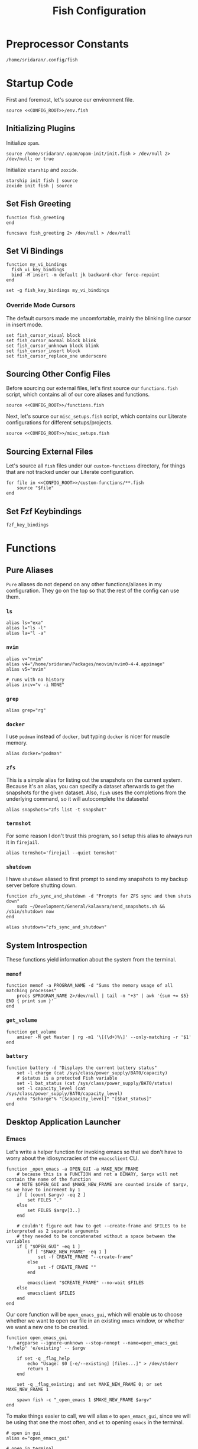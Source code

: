#+title: Fish Configuration
#+PROPERTY: :header-args:fish: :noweb yes

* Preprocessor Constants
#+NAME: CONFIG_ROOT
#+begin_src fish
/home/sridaran/.config/fish
#+end_src
* Startup Code
:PROPERTIES:
:header-args:fish: :tangle ./config.fish :noweb yes
:END:
First and foremost, let's source our environment file.
#+begin_src fish
source <<CONFIG_ROOT>>/env.fish
#+end_src

** Initializing Plugins
Initialize ~opam~.
#+begin_src fish
source /home/sridaran/.opam/opam-init/init.fish > /dev/null 2> /dev/null; or true
#+end_src

Initialize ~starship~ and ~zoxide~.
#+begin_src fish
starship init fish | source
zoxide init fish | source
#+end_src
** Set Fish Greeting
#+begin_src fish
function fish_greeting
end

funcsave fish_greeting 2> /dev/null > /dev/null
#+end_src
** Set Vi Bindings
#+begin_src fish
function my_vi_bindings
  fish_vi_key_bindings
  bind -M insert -m default jk backward-char force-repaint
end

set -g fish_key_bindings my_vi_bindings
#+end_src
*** Override Mode Cursors
The default cursors made me uncomfortable, mainly the blinking line cursor in insert mode.
#+begin_src fish
set fish_cursor_visual block
set fish_cursor_normal block blink
set fish_cursor_unknown block blink
set fish_cursor_insert block
set fish_cursor_replace_one underscore
#+end_src
** Sourcing Other Config Files
Before sourcing our external files, let's first source our ~functions.fish~ script, which contains all of our core aliases and functions.
#+begin_src fish
source <<CONFIG_ROOT>>/functions.fish
#+end_src

Next, let's source our ~misc_setups.fish~ script, which contains our Literate configurations for different setups/projects.
#+begin_src fish
source <<CONFIG_ROOT>>/misc_setups.fish
#+end_src
** Sourcing External Files
Let's source all ~fish~ files under our ~custom-functions~ directory, for things that are not tracked under our Literate configuration.

#+begin_src fish
for file in <<CONFIG_ROOT>>/custom-functions/**.fish
    source "$file"
end
#+end_src
** Set Fzf Keybindings
#+begin_src fish
fzf_key_bindings
#+end_src
* Functions
:PROPERTIES:
:header-args:fish: :tangle ./functions.fish
:END:
** Pure Aliases
=Pure= aliases do not depend on any other functions/aliases in my configuration.
They go on the top so that the rest of the config can use them.
*** ~ls~
#+begin_src fish
alias ls="exa"
alias l="ls -l"
alias la="l -a"
#+end_src
*** ~nvim~
#+begin_src fish
alias v="nvim"
alias v4="/home/sridaran/Packages/neovim/nvim0-4-4.appimage"
alias v5="nvim"

# runs with no history
alias incv="v -i NONE"
#+end_src
*** ~grep~
#+begin_src fish
alias grep="rg"
#+end_src
*** ~docker~
I use ~podman~ instead of ~docker~, but typing ~docker~ is nicer for muscle memory.
#+begin_src fish
alias docker="podman"
#+end_src
*** ~zfs~
This is a simple alias for listing out the snapshots on the current system.
Because it's an alias, you can specify a dataset afterwards to get the snapshots for the given dataset.
Also, ~fish~ uses the completions from the underlying command, so it will autocomplete the datasets!
#+begin_src fish
alias snapshots="zfs list -t snapshot"
#+end_src
*** ~termshot~
For some reason I don't trust this program, so I setup this alias to always run it in ~firejail~.
#+begin_src fish
alias termshot='firejail --quiet termshot'
#+end_src
*** ~shutdown~
I have ~shutdown~ aliased to first prompt to send my snapshots to my backup server before shutting down.
#+begin_src fish
function zfs_sync_and_shutdown -d "Prompts for ZFS sync and then shuts down"
    sudo ~/Development/General/kalavara/send_snapshots.sh && /sbin/shutdown now
end

alias shutdown="zfs_sync_and_shutdown"
#+end_src
** System Introspection
These functions yield information about the system from the terminal.
*** ~memof~
#+begin_src fish
function memof -a PROGRAM_NAME -d "Sums the memory usage of all matching processes"
    procs $PROGRAM_NAME 2>/dev/null | tail -n "+3" | awk '{sum += $5} END { print sum }'
end
#+end_src
*** ~get_volume~
#+begin_src fish
function get_volume
    amixer -M get Master | rg -m1 '\[(\d+)%\]' --only-matching -r '$1'
end
#+end_src
*** ~battery~
#+begin_src fish
function battery -d "Displays the current battery status"
    set -l charge (cat /sys/class/power_supply/BAT0/capacity)
    # $status is a protected Fish variable
    set -l bat_status (cat /sys/class/power_supply/BAT0/status)
    set -l capacity_level (cat /sys/class/power_supply/BAT0/capacity_level)
    echo "$charge"% "[$capacity_level]" "[$bat_status]"
end
#+end_src
** Desktop Application Launcher
*** Emacs
Let's write a helper function for invoking emacs so that we don't have to worry about the idiosyncracies of the ~emacsclient~ CLI.
#+begin_src fish
function _open_emacs -a OPEN_GUI -a MAKE_NEW_FRAME
    # because this is a FUNCTION and not a BINARY, $argv will not contain the name of the function
    # NOTE $OPEN_GUI and $MAKE_NEW_FRAME are counted inside of $argv, so we have to increment by 1
    if [ (count $argv) -eq 2 ]
        set FILES "."
    else
        set FILES $argv[3..]
    end

    # couldn't figure out how to get --create-frame and $FILES to be interpreted as 2 separate arguments
    # they needed to be concatenated without a space between the variables
    if [ "$OPEN_GUI" -eq 1 ]
        if [ "$MAKE_NEW_FRAME" -eq 1 ]
            set -f CREATE_FRAME "--create-frame"
        else
            set -f CREATE_FRAME ""
        end

        emacsclient "$CREATE_FRAME" --no-wait $FILES
    else
        emacsclient $FILES
    end
end
#+end_src

Our core function will be ~open_emacs_gui~, which will enable us to choose whether we want to open our file in an existing ~emacs~ window, or whether we want a new one to be created.
#+begin_src fish
function open_emacs_gui
    argparse --ignore-unknown --stop-nonopt --name=open_emacs_gui 'h/help' 'e/existing' -- $argv

    if set -q _flag_help
        echo "Usage: $0 [-e/--existing] [files...]" > /dev/stderr
        return 1
    end

    set -q _flag_existing; and set MAKE_NEW_FRAME 0; or set MAKE_NEW_FRAME 1

    spawn fish -c "_open_emacs 1 $MAKE_NEW_FRAME $argv"
end
#+end_src

To make things easier to call, we will alias ~e~ to ~open_emacs_gui~, since we will be using that one the most often, and ~et~ to opening ~emacs~ in the terminal.
#+begin_src fish
# open in gui
alias e="open_emacs_gui"

# open in terminal
alias et="_open_emacs 0 0"
#+end_src
*** Dolphin
This is a simple function for opening ~dolphin~, defaulting to the current directory.
By default, running the ~dolphin~ binary without arguments will open it in the home directory, which is rarely what we want.
#+begin_src fish
function _open_dolphin --wraps dolphin
    if [ (count $argv) -eq 0 ]
        spawn dolphin .
    else
        spawn dolphin $argv
    end
end
#+end_src

Let's set the ~d~ alias to make it more convenient to use it.
#+begin_src fish
alias d="_open_dolphin"
#+end_src
*** Krita
Here, we define ~newkrita~, which is a function that clones a default canvas template, saves it to the target path, and opens ~krita~ on that file.
Admittedly, I don't remember why, but this is more convenient than trying to open a non-existent file in Krita.
#+begin_src fish
# NOTE we were getting an error because the argument to newkrita was named "PATH"
# this "PATH" was overriding the PATH variable
function newkrita -a TARGET_PATH
  /home/sridaran/Development/Scripts/fish/krita/new_krita.fish "$TARGET_PATH"
  spawn krita "$TARGET_PATH"
end
#+end_src
** Desktop Utilities
*** PDF Utilities
This function converts a PDF to a vertical image, which all of the pages stacked.
#+begin_src fish
function pdftoimagevertical -a PDF_FILE -a IMAGE_NAME -d "Converts a pdf to a single image"
    set -l temp_root (mktemp -d)
    set -l pdf_name (basename "$PDF_FILE")
    set -l ppm_root "$temp_root/$PDF_FILE"

    pdftoppm "$PDF_FILE" "$ppm_root"
    convert "$temp_root"/* -append "$IMAGE_NAME"

    rm "$temp_root"/*
    rmdir "$temp_root"
end
#+end_src
*** XWindows Utilities
**** ~xdotool~ helpers
This alias enables you to programmatically type a string, with a builtin delay to leave the terminal.
#+begin_src fish
alias xtype="sleep 2; xdotool type -- "
#+end_src
**** Clipboard functions
This is a function which allows us to display clipboard contents, as well as easily pipe into the clipboard.
#+begin_src fish
function clipboard
    if isatty stdin
        # if stdin is not connected to a PIPE, output current clipboard
        xsel --clipboard
    else
        # if stdin IS connected to a pipe, read input into clipboard
        xclip -selection c -r
    end
end
#+end_src

The ~copy~ alias allows you to pipe the results of a command into the clipboard, while also displaying the output to ~stdout~.
#+begin_src fish
alias copy='tee /dev/tty | clipboard'
#+end_src
*** KDE Utilities
This function enables/disables the touchpad.
#+begin_src fish
function touchpad_toggle
    # https://www.reddit.com/r/kde/comments/dnx4dh/disable_touchpad_when_mouse_is_connected/?sort=top
    qdbus org.kde.kded5 /modules/touchpad org.kde.touchpad.toggle
end
#+end_src
*** TODO Change Audio
#+begin_src fish
function change-audio -d "Prompts for a change in audio output + volume"
    # features:
    # 1. name
    # 2. volume->front-left->value_percent: "10%"
    # 3. ports
    #   - (name, description); probably use description for display
    # 4. active_port
    set -l filtered_data (pactl -f json list sinks | jq "select(map(.name == \"$default_sink\")) | first | {volume: .volume.\"front-left\".value_percent, ports: (.ports | map({name, description})), active_port}")

    set -l volume (echo "$filtered_data" | jq '.volume')
    set -l ports (echo "$filtered_data" | jq '.ports | map("\(.name):\(.description)") | join("\n")')
    set -l active_port (echo "$filtered_data" | jq '.active_port')
end
#+end_src
*** Recording Videos
#+begin_src fish
function record -a TARGET -d "Convenience function for using simplescreenrecorder and moving the resulting recording to a target file"
  simplescreenrecorder > /dev/null 2> /dev/null

  if test -z "$TARGET"
    set -l DATE (date "+%F_%T")
    set -l TARGET "$DATE"
  end

  set -l TARGET "$TARGET.mkv"

  mv /home/sridaran/Videos/simplescreenrecorder.mkv "$TARGET"
end
#+end_src
** Convenience Functions
*** Math Functions
These are pretty much never useful but I keep them around for fun.
#+begin_src fish
function hypotenuse
    qalc "sqrt(($argv[1])^2 + ($argv[2]^2))"
end

function simplify
  qalc $argv[1..-1] | awk -F "=|≈" '{print $(NF-1)}' | string trim
end

alias integrate='qalc -c integrate'
alias derivative='qalc -c derivative'
#+end_src
*** Static Shortcuts
~schedule~ opens my college schedule in an image viewer.
#+begin_src fish
function schedule
    spawn feh "$CURRENT_GRADE/../currentSchedule.png"
end
#+end_src

~address~ prints out my apartment's address to ~stdout~.
#+begin_src fish
function address
    cat "$CURRENT_GRADE/../address"
end
#+end_src

~resume~ displays my latest resume in a PDF viewer.
#+begin_src fish
function resume
    spawn okular ~/Documents/Resumes/CMSC-2022/exports/SridaranThoniyil.pdf
end
#+end_src

~blackscreen~ launches a ~feh~ image viewer to black out a screen.
#+begin_src fish
alias blackscreen='feh --hide-pointer --class blackscreen ~/Documents/General/blackImage.png'
#+end_src
*** Shell Shortcuts
**** ~spawn~
~spawn~ is an extraordinary useful function for running a command and detaching it from the terminal.
#+begin_src fish
function spawn
    disown ($argv[1..-1] </dev/null &>/dev/null &)
end
#+end_src

Because I use it so often, it's useful to have an auto-expanding abbreviation for it.
#+begin_src fish
abbr --add s spawn
#+end_src
**** ~mkdirc~
#+begin_src fish
function mkdirc -d "Makes a directory and cds into it at the same time" -a DIRECTORY
    mkdir -p "$DIRECTORY" && cd "$DIRECTORY"
end
#+end_src
**** ~jrunc~
#+begin_src fish
function jrunc
  jrun -c $argv
end
#+end_src
**** ~jrun~
#+begin_src fish
function jrun
  argparse 'a/asserts' 'c/compile' -- $argv

  set JAVA_COMMAND "java"
  if not test -z "$_flag_asserts"
    set -a JAVA_COMMAND "-ea"
  end

  set -a JAVA_COMMAND (echo "$argv[1]" | cut -d "." -f 1) $argv[2..-1]

  if not test -z "$_flag_compile"
    javac "$argv[1]" || return 1
  end

  $JAVA_COMMAND
end
#+end_src
*** ~pagetitle~
#+begin_src fish
function pagetitle -a URL -d "Gets the title of the webpage linked to the provided URL"
    # -s makes it not print out error message once pipe closes
    curl -Ls "$URL" |
        # max 1 match; after 1 match it closes the pipe
        # .* is in a capture group
        # -r is "replace"; it replaces the match with the first explicit capture group '$1' before printing
        rg -m 1 '<title>(.*)</title>' -r '$1' |
        # trims the whitespace from the matched text
        string trim
end
#+end_src
*** ~templink~
~templink~ creates a symbolic link to the specified directory at ~~/TEMP_LINK~.
This makes it easy to find directories from GUIs.
#+begin_src fish
function templink
    # NOTE can't have quotes around argv, otherwise it will register as single argument
    set length (count $argv)

    # current directory
    if [ $length -eq 0 ]
        set target (realpath .)
    else
        set target (realpath "$argv[1]")
    end

    # https://superuser.com/questions/645842/how-to-overwrite-a-symbolic-link-of-a-directory
    # without the -n flag, it will dereference the symlink first
    # WITH the -n flag, it treats the link as a file and overwrites it normally
    ln -snf "$target" "$TEMP_LINK_NAME"
end
#+end_src

Because I use it so often, it's useful to have an auto-expanding abbreviation for it.
#+begin_src fish
abbr --add tl templink
#+end_src
*** ~tempdir~
#+begin_src fish
function tempdir -d "Creates a temporary directory at /tmp/$DIRNAME, cd'ing into it if used interactively; if $DIRNAME is multiple words, they are joined with camelCase"
    set DIRNAME (echo "$argv" | sed -r 's/ (.)/\\U\\1/g')
    set DIRNAME "/tmp/$DIRNAME"

    mkdir -p "$DIRNAME" >/dev/null
    echo "$DIRNAME"

    if isatty stdout
        cd "$DIRNAME"
    end
end
#+end_src
*** ~tempclone~
#+begin_src fish
function tempclone -d "Clones git repository into a temporary directory" -a REPO_URL DIRNAME
    if test -z "$REPO_URL"
        echo "Please pass in the url of the repository!" > /dev/stderr
        return 1
    end

    if test -z "$DIRNAME"
        set -f DIRNAME (basename "$REPO_URL")
    end

    set -f FULL_REPO_PATH "/tmp/tempclones/$DIRNAME"
    mkdir -p "$FULL_REPO_PATH"

    git clone "$REPO_URL" "$FULL_REPO_PATH"

    cd "$FULL_REPO_PATH"
end
#+end_src
** Miscellaneous Functions
Because our default shell is ~zsh~... actually nevermind, we'll see
#+begin_src fish :tangle no
function zsh
    set -x NO_EXEC_FISH 1
    /bin/zsh $argv
end
#+end_src
* Miscellaneous Setups
:PROPERTIES:
:header-args:fish: :tangle ./misc_setups.fish
:END:
** =School=
This is a setup for managing different course data and facilitating directory creation/navigation.
*** ~school_set_class~
This is a primitive for changing the currently-set "active class".
It defaults to selecting the current class based on the =Schedule=.
#+begin_src fish
function school_set_class
  # https://stackoverflow.com/questions/56113135/with-sed-or-awk-move-line-matching-pattern-to-bottom-of-file
  set -l AWK_MOVE_MATCH_LAST_LINE "\$0==\"$(school_get_current_class)\"{lastline=\$0;next}{print $0}END{if (lastline != \"\"){print lastline}}"

  # TODO dynamically calculate height
  set -l RESPONSE (fd "" --base-directory $CURRENT_GRADE --max-depth 1 | awk "$AWK_MOVE_MATCH_LAST_LINE" | fzf --height=12 --tac)

  if test "$status" -eq 0
    set -U CLASS_SHORT $RESPONSE
    set -U CLASS_FULL (realpath $CURRENT_GRADE/$CLASS_SHORT)
    # https://unix.stackexchange.com/questions/151999/how-to-change-where-a-symlink-points
    ln -sfn $CLASS_FULL $HOME/Documents/currentClass
  else
    return 1
  end
end
#+end_src
*** ~school_join_zoom~
~school_join_zoom~ will look for the ~./zoom_link~ file in the class directory and attempt to open the URL inside of it.
#+begin_src fish
function school_join_zoom
  if set -q CLASS_FULL
    if not test -e $CLASS_FULL
      echo "Invalid class!"
      return 1
    else
      set -l ZOOM_LINK_PATH "$CLASS_FULL/zoom_link"
      if test -e $ZOOM_LINK_PATH
        echo "Opening zoom link for $CLASS_SHORT"
        spawn firefox (cat $ZOOM_LINK_PATH)
      else
        echo "No zoom link available for $CLASS_SHORT!"
        return 1
      end
    end
  else
    echo "No class set!"
    return 1
  end
end
#+end_src
*** ~school_cd~
#+begin_src fish
function school_cd
  if set -q CLASS_FULL
    if not cd $CLASS_FULL
      echo "Invalid class!"
      return 1
    end
  else
    echo "No class set!"
    return 1
  end
end
#+end_src
*** TODO ~school_goto_subdir~
This is a very involved function for cd'ing (and creating if necessary) subdirectories within class directories, and also date directories.
_I need to refactor this and extract the date directory creation into another function_.
#+begin_src fish
function school_goto_subdir -a BASE_NAME CREATE_DATE_DIR
  function confirm -a PROMPT
    read -lP $PROMPT confirmation

    # TODO condense
    if test "$confirmation" = "y" -o "$confirmation" = "Y";
      return 0
    else
      return 1
    end
  end

  function try_create_dir -a CWD DIRNAME CURRENT_DIRNAME
    # https://stackoverflow.com/questions/31252573/get-current-directory-without-full-path-in-fish-shell
    if not test -d $CWD/$DIRNAME;
      if confirm "Create \"$DIRNAME\" directory in \"$CURRENT_DIRNAME\"? (y/n) ";
        mkdir $CWD/$DIRNAME
      else
        return 1
      end
    end
  end

  # see if CLASS is set
  if set -q CLASS_FULL;
    # if cant cd into it
    if not test -d $CLASS_FULL;
      echo "Invalid class: \"$CLASS_SHORT\""
      return 1
    end

    set -l DIRNAME $CLASS_FULL

    if not try_create_dir $DIRNAME $BASE_NAME $CLASS_SHORT
      return 1
    end

    set -l DIRNAME $DIRNAME/$BASE_NAME

    if test $CREATE_DATE_DIR -eq 1
      set -l DATE_DIR (date "+%m-%d-%y")

      # first, check if there is a date dir with the current date
      set -l DATE_DIRS (fd --max-depth 1 --type directory "$DATE_DIR(_.*)?" "$DIRNAME" | sed -E "s/.*$DATE_DIR(_(.*))?/\\2/")

      set -l EXTRA_INFO ""
      if test -z "$DATE_DIRS"
        set EXTRA_INFO (read -P "Would you like extra info in the dirname [or empty]? " | sed -E 's/\s+/-/g')
      else
        # select from them
        # NOTE: if you quote it, it will become space-separated
        set EXTRA_INFO (string join0 $DATE_DIRS | fzf --height=10 --bind=ctrl-alt-j:print-query --print-query --read0 |
          sed -E 's/\s+/-/g' | sed -E 's:/$::')

        set FZF_STATUS "$pipestatus[2]"

        # NOTE: fzf will print two lines under normal circumstances:
        # 1. the query
        # 2. the selected item
        # if it prints out two lines, that means that we selected something, and so we should set it to the selected item
        if test (count $EXTRA_INFO) -eq 2
          # then, pick the second one
          set EXTRA_INFO $EXTRA_INFO[2]
        end

        # if fzf errored out
        if test "$FZF_STATUS" -eq 2
          # ctrl-c or escape status
          or test "$FZF_STATUS" -eq 130
          return 1
        end
      end

      set -l SUBDIR_NAME ""
      if test -z "$EXTRA_INFO";
        set SUBDIR_NAME "$DATE_DIR"
      else
        set SUBDIR_NAME "$DATE_DIR""_$EXTRA_INFO"
      end

      if not try_create_dir $DIRNAME $SUBDIR_NAME $CLASS_SHORT/$BASE_NAME;
        # return 1
        cd $DIRNAME
      else
        cd "$DIRNAME/$SUBDIR_NAME"
      end
    else
      cd $DIRNAME
    end
  else;
    echo "Current class not set!"
    return 1
  end
end
#+end_src
*** ~school_fzf_filter_cd_subdirectory~
This function is the user-facing side of ~school_goto_subdir~.
It offers an ~fzf~ menu for ~cd~'ing to a predefined list of subdirectories, as well as the directories already in the school directory.
It will also create directories that do not already exist.
#+begin_src fish
function school_fzf_filter_cd_subdirectory -a CREATE_DATE_DIR
  # list only directories
  # set -l directories (fd -td -d1 $CLASS_FULL)
  # https://stackoverflow.com/questions/8518750/to-show-only-file-name-without-the-entire-directory-path
  set -l directories (find $CLASS_FULL -maxdepth 1 ! -path $CLASS_FULL -type d | xargs -n 1 basename)

  for i in "homework" "classwork" "tests" "notes"
    if not test -d $CLASS_FULL/$i
      set -a directories "* $i"
    end
  end

  # only look at the last line
  set -l target (string join \n $directories | fzf --height=10 --print-query | tail -n 1)
  # echo "Target is $target"

  # string is empty
  # means that the user hit escape to exit
  if test -z "$target"
    return 1
  else
    # if it starts with a *, get rid of it
    set -l target_processed (string match -r "\* (.*)" "$target" | tail -n 1)

    if test -z "$target_processed"
      school_goto_subdir "$target" "$CREATE_DATE_DIR"
    else
      school_goto_subdir "$target_processed" "$CREATE_DATE_DIR"
    end
  end
end
#+end_src
*** ~school_open_notes~
#+begin_src fish
function school_open_notes
  e $CLASS_FULL/notes/(string lower $CLASS_SHORT)_notes.org
end
#+end_src
*** Schedule Processing
The following functions process the schedule.

This is a helper function for converting 24H time to minutes.
#+begin_src fish
function __school_time_to_minutes -a TIME
  set -l SPLIT_TIME (string split ':' $TIME)
  math "$SPLIT_TIME[1] * 60 + $SPLIT_TIME[2]"
end
#+end_src

**** ~__school_compute_schedules~
This function goes through all of the ~.schedule~ files within each course directory and assembles a chronological order of courses for each day.
It stores these day-by-day schedules in ~$COURSE_SCHEDULE_<Day>~.

*NOTE*: This function must be called manually anytime the schedules are changed.
#+begin_src fish
function __school_compute_schedules
  # first, clear existing schedules
  set -l DAY_NAMES Monday Tuesday Wednesday Thursday Friday
  for day_name in $DAY_NAMES
    set -e "COURSE_SCHEDULE_"$day_name
  end

  # iterate through all current classes and see if there's a schedule
  #
  # https://stackoverflow.com/questions/13525004/how-to-exclude-this-current-dot-folder-from-find-type-d.
  # by default, when searching with the type `d`, the current directory (.) is included. to get rid of it, we add `mindepth 1`.
  # `-type l -xtype d` filters for symlinks to directories.
  # `-a` is an AND combinator.
  # `-o` is an OR combinator.
  # like in every language, (I assume) that `and` has lower precedence than `or`, meaning that this expression is equivalent to (a & (b | c))
  for course in (find "$CURRENT_GRADE" -mindepth 1 -a -type l -xtype d -o -type d)
    set -l COURSE_NAME (path basename "$course")
    set -l SCHEDULE_PATH "$CURRENT_GRADE/$COURSE_NAME/.schedule"

    # now, let's load the current schedule file, if it exists
    if test -n "$SCHEDULE_PATH"
      for line in (cat "$SCHEDULE_PATH" | string split '\n');
        set -l WORDS (string split ' ' "$line")
        set -l DAYS (string split ',' "$WORDS[1]")
        set -l TIME (string split '-' "$WORDS[2]")

        set -l PROCESSED_TIME (__school_time_to_minutes "$TIME[1]") (__school_time_to_minutes "$TIME[2]")

        for day in $DAYS
          set -l DAY_VARNAME "COURSE_SCHEDULE_""$day"

          set -fa "$DAY_VARNAME" "$PROCESSED_TIME $COURSE_NAME"
        end
      end
    end
  end

  # now, let's sort each schedule
  for day_name in $DAY_NAMES
    set -l DAY_VARNAME "COURSE_SCHEDULE_""$day_name"

    set -U $DAY_VARNAME (sort -n (string join \n $$DAY_VARNAME[1] | psub) | string split ' ')
  end
end
#+end_src

**** ~school_get_current_class~
This function gets the current class based on the time and day.
#+begin_src fish
function school_get_current_class -a CURRENT_TIME -a CURRENT_DAY
  if test -z "$CURRENT_TIME"
    # %R: 24-hour hour and minute
    set -f CURRENT_TIME (__school_time_to_minutes (date "+%R"))
  end

  if test -z "$CURRENT_DAY"
    set -f CURRENT_DAY (date "+%A")
  end

  set -l DAY_VARNAME "COURSE_SCHEDULE_""$CURRENT_DAY"

  if test -z "$$DAY_VARNAME"
    # no class today
    return 1
  end

  set -l DAY_LIST $$DAY_VARNAME
  # how many minutes after the end of class are you still in the class for?
  set -l MINUTES_LEEWAY 1
  # now, iterate through the courses in the day until we find one that matches
  for index in (seq 1 3 (math "$(count $DAY_LIST)" - 1))
    set -l TIME_RANGE "$DAY_LIST[$index]" "$DAY_LIST[$(math $index + 1)]"

    # don't check the start time at all so that we can go to class early
    if test $CURRENT_TIME -le (math "$TIME_RANGE[2] + $MINUTES_LEEWAY")
      echo "$DAY_LIST[$(math $index + 2)]"
      return 0
    end
  end

  return 1
end
#+end_src

**** ~school_get_previous_class~
This function gets the previous class based on the time and day.
#+begin_src fish
function school_get_previous_class -a CURRENT_TIME -a CURRENT_DAY
  if test -z "$CURRENT_TIME"
    # %R: 24-hour hour and minute
    set -f CURRENT_TIME (__school_time_to_minutes (date "+%R"))
  end

  if test -z "$CURRENT_DAY"
    set -f CURRENT_DAY (date "+%A")
  end

  set -l DAY_VARNAME "COURSE_SCHEDULE_""$CURRENT_DAY"

  if test -z "$$DAY_VARNAME"
    # no class today
    return 1
  end

  set -l DAY_LIST $$DAY_VARNAME
  # how many minutes after the end of class are you still in the class for?
  set -l MINUTES_LEEWAY 1
  # now, iterate through the courses in the day until we find one that matches
  for index in (seq 1 3 (math "$(count $DAY_LIST)" - 1))
    set -l TIME_RANGE "$DAY_LIST[$index]" "$DAY_LIST[$(math $index + 1)]"

    # don't check the start time at all so that we can go to class early
    if test $CURRENT_TIME -le (math "$TIME_RANGE[2] + $MINUTES_LEEWAY")
      set -l PREVIOUS_CLASS_INDEX (math $index - 1)

      if test "$PREVIOUS_CLASS_INDEX" -lt 1
        # set it to the first class
        set PREVIOUS_CLASS_INDEX 3
      end

      echo "$DAY_LIST[$PREVIOUS_CLASS_INDEX]"
      return 0
    end
  end

  return 1
end
#+end_src
*** Aliases
#+begin_src fish
# change current class
alias _sc="school_set_class"

# go to current class
alias scd="school_cd"

# change current class and go to current class
alias _scd="school_set_class && school_cd"

# go to current class's notes/homework/classwork/tests directory
alias scf="school_fzf_filter_cd_subdirectory 0"

# change current class and go to current class's notes/homework/classwork/tests directory
alias _scf="school_set_class && scf"

# go to current class's notes/homework/classwork/tests directory, make current date directory
alias scfd="school_fzf_filter_cd_subdirectory 1"

# change current class and go to current class's notes/homework/classwork/tests directory, make current date directory
alias _scfd="school_set_class && scfd"

# join current class's zoom link
# CLASS_DIR/zoom_link
alias sjz="school_join_zoom"

# change current class and join current class's zoom link
# CLASS_DIR/zoom_link
alias _sjz="school_set_class && school_join_zoom"

# NOTE: added `p` to the end because `scp` is already a program
alias scpr='echo Current class is \"$CLASS_SHORT\"'

# open notes for current class
alias scn="school_open_notes"

# change current class and open notes for current class
alias _scn="school_set_class && school_open_notes"
#+end_src
** =Shell uptime=
Let's set the start time as a variable, so we can see how long our shell has been running.
#+begin_src fish
set -g SHELL_START_TIME (date +%s)
#+end_src

This is an alias which pretty-prints our start time variable.
#+begin_src fish
alias shell_start_time='date -d @$SHELL_START_TIME +"%m-%d-%y %r"'
#+end_src

This function computes the time elapsed since the shell was launched.
#+begin_src fish
function shell_uptime
  set -l CURRENT_TIME (date +%s)
  set -l TIME_ELAPSED (math "$CURRENT_TIME - $SHELL_START_TIME")

  set -l SECONDS $TIME_ELAPSED
  set -l SECONDS_REAL (math $TIME_ELAPSED % 60)

  set -l MINUTES_TOTAL (math "$SECONDS / 60")
  set -l MINUTES_REAL (math "floor($SECONDS / 60) % 60")

  set -l HOURS_TOTAL (math "$MINUTES_TOTAL / 60")
  set -l HOURS_REAL (math "floor($MINUTES_TOTAL / 60) % 60")

  # set -l DAYS (math "$HOURS_TOTAL / 24")
  set -l DAYS_REAL (math "floor($HOURS_TOTAL / 24) % 24")

  echo "$DAYS_REAL days, $HOURS_REAL hours, $MINUTES_REAL minutes, $SECONDS_REAL seconds"
end
#+end_src
** =Scripts=
This is a setup for easily storing one-off scripts.

*** ~newscript~
First, ~newscript~ creates a new script with a random name based on the parameters.
#+begin_src fish
function newscript
  # newscript filename extension
  # newscript extension

  set random_characters (cat /dev/urandom | tr -cd '[:alnum:]' | head -c 16)

  if not test -z "$argv[2]"
    set filename "$argv[1]-$random_characters"
    set extension "$argv[2]"
  else
    set filename "$random_characters"
    set extension "$argv[1]"
  end

  set full_filename "$filename.$extension"

  v "$SCRIPTS_PATH/$full_filename"

  chmod +x "$SCRIPTS_PATH/$full_filename"
end
#+end_src

*** ~get_last_script~
~get_last_script~ yields the filename of the latest created script.
#+begin_src fish
function get_last_script
  set file (ls -t "$SCRIPTS_PATH" | head -n1)

  if not test -z "$file"
    set file "$SCRIPTS_PATH/$file"
  end

  echo "$file"
end
#+end_src

*** ~scripts~
~scripts~ uses ~fzf~ to filter through the scripts, opening the selected one in ~nvim~.
#+begin_src fish
function scripts
  set file (ls -t "$SCRIPTS_PATH" | fzf --preview 'bat --color "always" $SCRIPTS_PATH/{}' --preview-window=right:80%)

  if test "$status" -eq 0
    v "$SCRIPTS_PATH/$file"
  end
end
#+end_src

*** ~editlastscript~ | ~runlastscript~
The following functions are shortcuts for editing/running the latest created script.
#+begin_src fish
function editlastscript
  v (get_last_script)
end

function runlastscript -a executable
  set scriptName (get_last_script)

  if test -z "$scriptName"
    echo "No scripts found!"
  else
    if test -z "$executable"
      $scriptName "$argv[2..-1]"
    else
      $executable $scriptName "$argv[2..-1]"
    end
  end
end
#+end_src
** =Notes=
This setup is intended to keep track of all the different notes files I have on my system.
The problem it's trying to solve is: I take notes on all of my projects individually, but I don't know where to find them afterwards.
This has now been made obsolete because I started using Org Mode for everything, and keep all of my notes in ~~/notes/_~.
#+begin_src fish
set NOTES_REGISTRY_NAME ".notes_registry.csv"
set MASTER_NOTES_REGISTRY "$HOME/notes/$NOTES_REGISTRY_NAME"

function registernotes -a NOTES_PATH
  # see if its already registered
  set NOTES_PATH (realpath "$NOTES_PATH")

  # see if there is a registry in the current directory
  if [ -e "./$NOTES_REGISTRY_NAME" ]
    set -l NOTES_REGISTRY "./$NOTES_REGISTRY_NAME"
  else
    # ask user if they want to create a registry in the current directory
    set -l NOTES_REGISTRY "$MASTER_NOTES_REGISTRY"
  end

  # quiet, max 1 match
  if rg -qm1 "$NOTES_PATH\$" "$NOTES_REGISTRY"
    # already registered
    echo "Already registered!" > /dev/stderr
    return 1
  end

  # otherwise, open file with vim or xdg-open
  # https://stackoverflow.com/a/53233847
  if [ (basename "$NOTES_PATH") = "$NOTES_REGISTRY_NAME" ]
    set EXTENSION 'registry'
  else
    set EXTENSION (string split -m1 -r '.' "$NOTES_PATH")[2]
  end

  echo "$argv[2..] {$EXTENSION}|$NOTES_PATH" >> "$MASTER_NOTES_REGISTRY"
end

function searchnotes -a NOTES_REGISTRY -a FZF_HEADER
  # set notes registry to master if none provided
  # https://stackoverflow.com/questions/54524521/in-fish-shell-how-to-set-a-variable-with-default-fallback
  test -z "$NOTES_REGISTRY"; and set "$NOTES_REGISTRY" "$MASTER_NOTES_REGISTRY"

  set -l SELECTION (cat "$NOTES_REGISTRY" | fzf --nth 1 -d "|" --height=20)

  if [ "$status" -neq 0 ]
    # non-zero exit code
    return 1
  end

  set -l PATH (echo "$SELECTION" | cut -d "|" -f "2")

  # if selection is a registry (.notes_registry), recurse
  if [ basename "$SELECTION" = "$NOTES_REGISTRY_NAME" ]
    set -l DESCRIPTION (echo "$SELECTION" | cut -d "|" -f "1")
    searchnotes "$SELECTION" "$DESCRIPTION"
  else
    # otherwise, open file with vim or xdg-open
    # https://stackoverflow.com/a/53233847
    set -l EXTENSION (string split -m1 -r '.' "$PATH")[2]

    switch $EXTENSION
      case md txt
        v "$PATH"
      case '*'
        xdg-open "$PATH"
    end
  end
end
#+end_src
** =localvrc=
#+begin_src fish
function normalize_path -a VRC_PATH
  if test -d "$VRC_PATH"
    realpath "$VRC_PATH"
  else
    realpath "$VRC_PATH" | xargs -n1 dirname
  end
end

function check_path_exists -a VRC_PATH
  if test -e "$LOCAL_VIMRC_PATHS"
    rg -Fx "$VRC_PATH" "$LOCAL_VIMRC_PATHS" > /dev/null
  else
    return 1
  end
end
#+end_src
* Environment Variables
:PROPERTIES:
:header-args:python: :tangle ./env.fish
:END:
* Plugin Configuration
:PROPERTIES:
:header-args:python: :tangle ./plugin_config.fish
:END:
